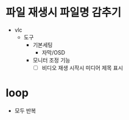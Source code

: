 * 파일 재생시 파일명 감추기

- vlc
  - 도구
    - 기본세팅
      - 자막/OSD
	- 모니터 조정 기능
	  - [ ] 비디오 재생 시작시 미디어 제목 표시

* loop

- 모두 반복
